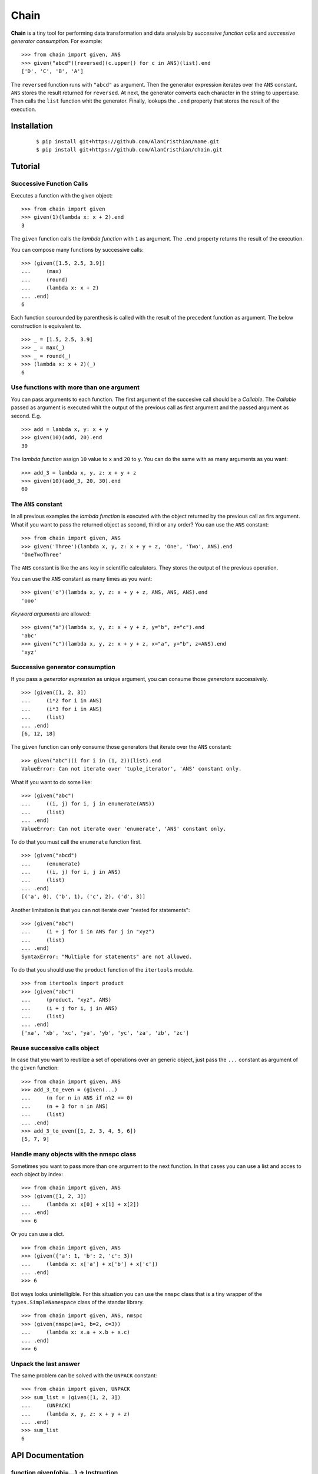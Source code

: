 =====
Chain
=====

**Chain** is a tiny tool for performing data transformation and data
analysis by *successive function calls* and *successive generator*
*consumption*. For example: ::

    >>> from chain import given, ANS
    >>> given("abcd")(reversed)(c.upper() for c in ANS)(list).end
    ['D', 'C', 'B', 'A']

The ``reversed`` function runs with ``"abcd"`` as argument. Then the generator
expression iterates over the ``ANS`` constant. ``ANS`` stores the result
returned for ``reversed``. At next, the generator converts each character in
the string to uppercase. Then calls the ``list`` function whit the generator.
Finally, lookups the ``.end`` property that stores the result of the execution.

------------
Installation
------------

 ::

  $ pip install git+https://github.com/AlanCristhian/name.git
  $ pip install git+https://github.com/AlanCristhian/chain.git

--------
Tutorial
--------


Successive Function Calls
=========================

Executes a function with the given object: ::

    >>> from chain import given
    >>> given(1)(lambda x: x + 2).end
    3

The ``given`` function calls the *lambda function* with ``1`` as argument. The
``.end`` property returns the result of the execution.

You can compose many functions by successive calls: ::

    >>> (given([1.5, 2.5, 3.9])
    ...     (max)
    ...     (round)
    ...     (lambda x: x + 2)
    ... .end)
    6

Each function sourounded by parenthesis is called with the result of the
precedent function as argument. The below construction is equivalent to. ::

    >>> _ = [1.5, 2.5, 3.9]
    >>> _ = max(_)
    >>> _ = round(_)
    >>> (lambda x: x + 2)(_)
    6

Use functions with more than one argument
=========================================

You can pass arguments to each function. The first argument of the succesive
call should be a *Callable*. The *Callable* passed as argument
is executed whit the output of the previous call as first argument and the
passed argument as second. E.g. ::

    >>> add = lambda x, y: x + y
    >>> given(10)(add, 20).end
    30

The *lambda function* assign ``10`` value to ``x`` and ``20`` to ``y``. You can
do the same with as many arguments as you want: ::

    >>> add_3 = lambda x, y, z: x + y + z
    >>> given(10)(add_3, 20, 30).end
    60

The ``ANS`` constant
====================

In all previous examples the *lambda function* is executed with the object
returned by the previous call as firs argument. What if you want to pass the
returned object as second, third or any order? You can use the ``ANS``
constant: ::

    >>> from chain import given, ANS
    >>> given('Three')(lambda x, y, z: x + y + z, 'One', 'Two', ANS).end
    'OneTwoThree'

The ``ANS`` constant is like the ``ans`` key in scientific calculators. They
stores the output of the previous operation.

You can use the ``ANS`` constant as many times as you want: ::

    >>> given('o')(lambda x, y, z: x + y + z, ANS, ANS, ANS).end
    'ooo'

*Keyword arguments* are allowed: ::

    >>> given("a")(lambda x, y, z: x + y + z, y="b", z="c").end
    'abc'
    >>> given("c")(lambda x, y, z: x + y + z, x="a", y="b", z=ANS).end
    'xyz'

Successive generator consumption
================================

If you pass a *generator expression* as unique argument, you can consume
those *generators* successively. ::

    >>> (given([1, 2, 3])
    ...     (i*2 for i in ANS)
    ...     (i*3 for i in ANS)
    ...     (list)
    ... .end)
    [6, 12, 18]

The ``given`` function can only consume those generators that iterate over the
``ANS`` constant: ::

    >>> given("abc")(i for i in (1, 2))(list).end
    ValueError: Can not iterate over 'tuple_iterator', 'ANS' constant only.

What if you want to do some like: ::

    >>> (given("abc")
    ...     ((i, j) for i, j in enumerate(ANS))
    ...     (list)
    ... .end)
    ValueError: Can not iterate over 'enumerate', 'ANS' constant only.

To do that you must call the ``enumerate`` function first. ::

    >>> (given("abcd")
    ...     (enumerate)
    ...     ((i, j) for i, j in ANS)
    ...     (list)
    ... .end)
    [('a', 0), ('b', 1), ('c', 2), ('d', 3)]

Another limitation is that you can not iterate over "nested for statements": ::

    >>> (given("abc")
    ...     (i + j for i in ANS for j in "xyz")
    ...     (list)
    ... .end)
    SyntaxError: "Multiple for statements" are not allowed.

To do that you should use the ``product`` function of the ``itertools``
module. ::

    >>> from itertools import product
    >>> (given("abc")
    ...     (product, "xyz", ANS)
    ...     (i + j for i, j in ANS)
    ...     (list)
    ... .end)
    ['xa', 'xb', 'xc', 'ya', 'yb', 'yc', 'za', 'zb', 'zc']

Reuse successive calls object
=============================

In case that you want to reutilize a set of operations over an generic object,
just pass the ``...`` constant as argument of the ``given`` function: ::

    >>> from chain import given, ANS
    >>> add_3_to_even = (given(...)
    ...     (n for n in ANS if n%2 == 0)
    ...     (n + 3 for n in ANS)
    ...     (list)
    ... .end)
    >>> add_3_to_even([1, 2, 3, 4, 5, 6])
    [5, 7, 9]

Handle many objects with the nmspc class
========================================

Sometimes you want to pass more than one argument to the next function. In that
cases you can use a list and acces to each object by index: ::

    >>> from chain import given, ANS
    >>> (given([1, 2, 3])
    ...     (lambda x: x[0] + x[1] + x[2])
    ... .end)
    >>> 6

Or you can use a dict. ::

    >>> from chain import given, ANS
    >>> (given({'a': 1, 'b': 2, 'c': 3})
    ...     (lambda x: x['a'] + x['b'] + x['c'])
    ... .end)
    >>> 6

Bot ways looks unintelligible. For this situation you can use the ``nmspc``
class that is a tiny wrapper of the ``types.SimpleNamespace`` class of the
standar library. ::

    >>> from chain import given, ANS, nmspc
    >>> (given(nmspc(a=1, b=2, c=3))
    ...     (lambda x: x.a + x.b + x.c)
    ... .end)
    >>> 6

Unpack the last answer
======================

The same problem can be solved with the ``UNPACK`` constant: ::

    >>> from chain import given, UNPACK
    >>> sum_list = (given([1, 2, 3])
    ...     (UNPACK)
    ...     (lambda x, y, z: x + y + z)
    ... .end)
    >>> sum_list
    6

-----------------
API Documentation
-----------------

function given(obj=...) -> Instruction
======================================

Returns the ``Instruction`` *class* if the ``obj`` argument is the ``...``
constant. ::

    >>> from operator import add, mul
    >>> given(...)
    <class 'chain.Instruction' at 0x11672c8>

function given(obj) -> Link
---------------------------

Returns a ``Link`` instance that implement the successive calls pattern. ::

    >>> link = given("abcd")
    >>> link
    <Link object at 0x7fe2ab0b29d8>

class Link(instruction, \*args, \*\*kwargs)
-------------------------------------------

Implements the successive call pattern. Allways returns itself. ::

    >>> link = given("abcd")
    >>> link(reversed)
    <Link object at 0x7fe2a91b6f28>
    >>> link(list) is link
    True

property Link.end
-----------------

Stores the result of the execution. ::

    >>> link = given("abcd")(reversed)(list)
    >>> link
    <Link object at 0x7fe2a91b6f28>
    >>> link.end
    ['D', 'C', 'B', 'A']

class Instruction(instruction)
------------------------------

Stores a list of operations that will be performed with an object. ::

    >>> from operator import add, mul
    >>> Instruction(add, 2)(mul, 3)
    <Instruction object at 0x7fe2a919c048>

The ``Instruction`` callable allways returns itself. ::

    >>> from operator import add, mul
    >>> instr = Instruction(add, 2)
    >>> instr(mul, 3) is instr
    True

property Instruction.end
------------------------

Store the function created with ``Instruction``. ::

    >>> from operator import add, mul
    >>> operation = Instruction(add, 2)(mul, 3).end
    >>> operation
    <function operation at 0x7f83828a508>
    >>> operation(1)
    9

constant ANS
------------

This constant should be used to collect the output of the previous function or
store the previous generator defined in the chain. See the tutorial for more
info.

constant UNPACK
---------------

Indicates that the next funciton in the chain should unpack the result of the
previous function in the chain.

class nmspc(\*\*kwargs)
-----------------------

A simple attribute-based namespace. ::

    >>> from chain import nmspc
    >>> x = nmspc(a=1, b=22, c=333)
    >>> x
    nmspc(a=1, b=22, c=333)
    >>> x.a
    1
    >>> x.b
    22
    >>> x.c
    333
